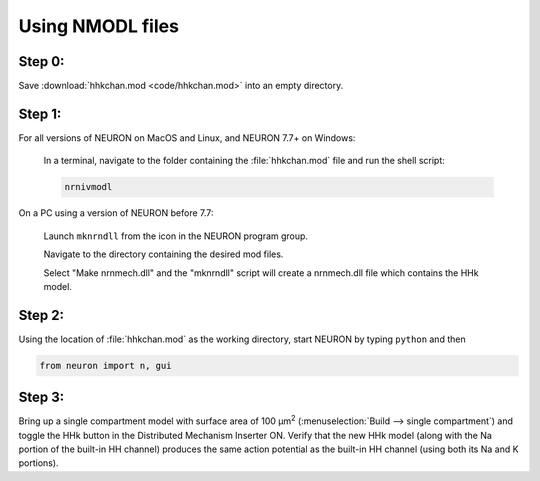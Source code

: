 .. _using_nmodl_files:

Using NMODL files
=================

Step 0:
-------
Save :download:`hhkchan.mod <code/hhkchan.mod>` into an empty directory.

Step 1:
------
For all versions of NEURON on MacOS and Linux, and NEURON 7.7+ on Windows:

    In a terminal, navigate to the folder containing the :file:`hhkchan.mod` file and run the shell script:

    .. code:: 
        none

        nrnivmodl

On a PC using a version of NEURON before 7.7:

    Launch ``mknrndll`` from the icon in the NEURON program group.

    Navigate to the directory containing the desired mod files.

    Select "Make nrnmech.dll" and the "mknrndll" script will create a nrnmech.dll file which contains the HHk model.

Step 2:
-------

Using the location of :file:`hhkchan.mod` as the working directory, start NEURON by typing ``python`` and then

.. code::
    python

    from neuron import n, gui


Step 3:
-------
Bring up a single compartment model with surface area of 100 µm\ :sup:`2` (:menuselection:`Build --> single compartment`) and toggle the HHk button in the Distributed Mechanism Inserter ON. Verify that the new HHk model (along with the Na portion of the built-in HH channel) produces the same action potential as the built-in HH channel (using both its Na and K portions).

 

